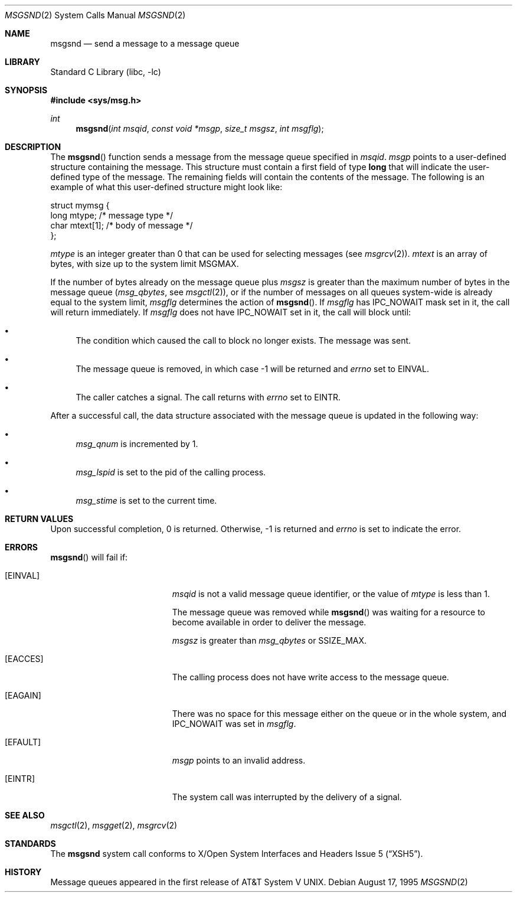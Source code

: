 .\"	$NetBSD: msgsnd.2,v 1.16 2009/01/26 13:08:48 njoly Exp $
.\"
.\" Copyright (c) 1995 Frank van der Linden
.\" All rights reserved.
.\"
.\" Redistribution and use in source and binary forms, with or without
.\" modification, are permitted provided that the following conditions
.\" are met:
.\" 1. Redistributions of source code must retain the above copyright
.\"    notice, this list of conditions and the following disclaimer.
.\" 2. Redistributions in binary form must reproduce the above copyright
.\"    notice, this list of conditions and the following disclaimer in the
.\"    documentation and/or other materials provided with the distribution.
.\" 3. All advertising materials mentioning features or use of this software
.\"    must display the following acknowledgement:
.\"      This product includes software developed for the NetBSD Project
.\"      by Frank van der Linden
.\" 4. The name of the author may not be used to endorse or promote products
.\"    derived from this software without specific prior written permission
.\"
.\" THIS SOFTWARE IS PROVIDED BY THE AUTHOR ``AS IS'' AND ANY EXPRESS OR
.\" IMPLIED WARRANTIES, INCLUDING, BUT NOT LIMITED TO, THE IMPLIED WARRANTIES
.\" OF MERCHANTABILITY AND FITNESS FOR A PARTICULAR PURPOSE ARE DISCLAIMED.
.\" IN NO EVENT SHALL THE AUTHOR BE LIABLE FOR ANY DIRECT, INDIRECT,
.\" INCIDENTAL, SPECIAL, EXEMPLARY, OR CONSEQUENTIAL DAMAGES (INCLUDING, BUT
.\" NOT LIMITED TO, PROCUREMENT OF SUBSTITUTE GOODS OR SERVICES; LOSS OF USE,
.\" DATA, OR PROFITS; OR BUSINESS INTERRUPTION) HOWEVER CAUSED AND ON ANY
.\" THEORY OF LIABILITY, WHETHER IN CONTRACT, STRICT LIABILITY, OR TORT
.\" (INCLUDING NEGLIGENCE OR OTHERWISE) ARISING IN ANY WAY OUT OF THE USE OF
.\" THIS SOFTWARE, EVEN IF ADVISED OF THE POSSIBILITY OF SUCH DAMAGE.
.\"
.Dd August 17, 1995
.Dt MSGSND 2
.Os
.Sh NAME
.Nm msgsnd
.Nd send a message to a message queue
.Sh LIBRARY
.Lb libc
.Sh SYNOPSIS
.In sys/msg.h
.Ft int
.Fn msgsnd "int msqid" "const void *msgp" "size_t msgsz" "int msgflg"
.Sh DESCRIPTION
The
.Fn msgsnd
function sends a message from the message queue specified in
.Fa msqid .
.Fa msgp
points to a user-defined structure containing the message.
This structure must contain a first field of type
.Sy long
that will indicate the user-defined type of the message.
The remaining fields will contain the contents of the message.
The following is an example of what this user-defined
structure might look like:
.Bd -literal
struct mymsg {
    long mtype;    /* message type */
    char mtext[1]; /* body of message */
};
.Ed
.Pp
.Va mtype
is an integer greater than 0 that can be used for selecting messages (see
.Xr msgrcv 2 ) .
.Va mtext
is an array of bytes, with size up to the system limit
.Dv MSGMAX .
.Pp
If the number of bytes already on the message queue plus
.Fa msgsz
is greater than the maximum number of bytes in the message queue
.Pf ( Va msg_qbytes ,
see
.Xr msgctl 2 ) ,
or if the number of messages on all queues system-wide is already equal to
the system limit,
.Fa msgflg
determines the action of
.Fn msgsnd .
If
.Fa msgflg
has
.Dv IPC_NOWAIT
mask set in it, the call will return immediately.
If
.Fa msgflg
does not have
.Dv IPC_NOWAIT
set in it, the call will block until:
.Bl -bullet
.It
The condition which caused the call to block no longer exists.
The message was sent.
.It
The message queue is removed, in which case \-1 will be returned and
.Va errno
set to
.Er EINVAL .
.It
The caller catches a signal.
The call returns with
.Va errno
set to
.Er EINTR .
.El
.Pp
After a successful call, the data structure associated with the message
queue is updated in the following way:
.Bl -bullet
.It
.Va msg_qnum
is incremented by 1.
.It
.Va msg_lspid
is set to the pid of the calling process.
.It
.Va msg_stime
is set to the current time.
.El
.Sh RETURN VALUES
Upon successful completion, 0 is returned.
Otherwise, \-1 is returned and
.Va errno
is set to indicate the error.
.Sh ERRORS
.Fn msgsnd
will fail if:
.Bl -tag -width Er
.It Bq Er EINVAL
.Fa msqid
is not a valid message queue identifier,
or the value of
.Fa mtype
is less than 1.
.Pp
The message queue was removed while
.Fn msgsnd
was waiting for a resource to become available in order to deliver the
message.
.Pp
.Fa msgsz
is greater than
.Va msg_qbytes
or
.Dv SSIZE_MAX .
.It Bq Er EACCES
The calling process does not have write access to the message queue.
.It Bq Er EAGAIN
There was no space for this message either on the queue or in the whole
system, and
.Dv IPC_NOWAIT
was set in
.Fa msgflg .
.It Bq Er EFAULT
.Fa msgp
points to an invalid address.
.It Bq Er EINTR
The system call was interrupted by the delivery of a signal.
.El
.Sh SEE ALSO
.Xr msgctl 2 ,
.Xr msgget 2 ,
.Xr msgrcv 2
.Sh STANDARDS
The
.Nm
system call conforms to
.St -xsh5 .
.Sh HISTORY
Message queues appeared in the first release of
.At V .
